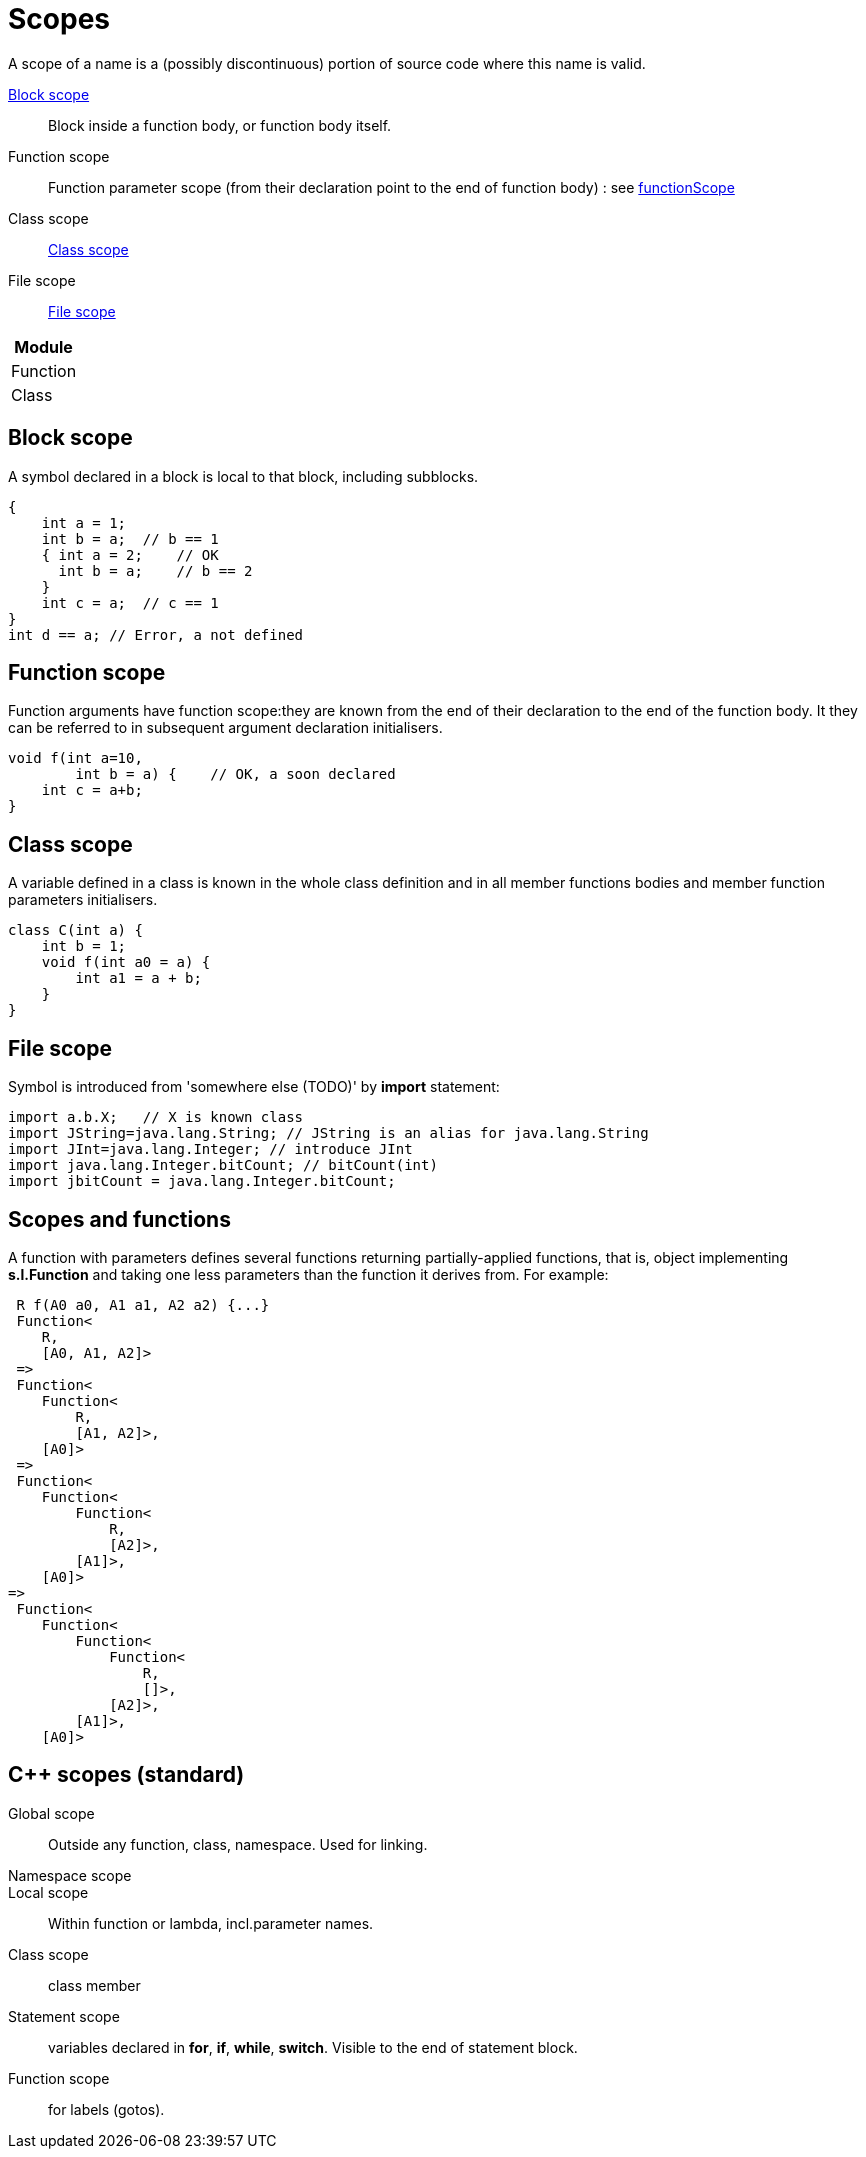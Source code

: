 = Scopes

A scope of a name is a (possibly discontinuous) portion of source code where this name is valid.

link:blockScope[Block scope]::
    Block inside a function body, or function body itself.

Function scope::
    Function parameter scope (from their declaration point to the end of function body) : see link:functionScope[]

Class scope:: link:#classScope[Class scope]

File scope:: link:#fileScope[File scope]

[width="100%",frame="topbot",options="header,footer"]
|===
| Module
| Function
| Class
|===


== Block scope
[[blockScope]]

A symbol declared in a block is local to
that block, including subblocks.
[source, java]
----
{
    int a = 1;
    int b = a;  // b == 1
    { int a = 2;    // OK
      int b = a;    // b == 2
    }
    int c = a;  // c == 1
}
int d == a; // Error, a not defined
----


== Function scope
[[functionScope]]

Function arguments have function scope:they are known from the end of their declaration to the end of the function body. It they can be referred to in subsequent argument declaration initialisers.

[source, java]
----
void f(int a=10,
        int b = a) {    // OK, a soon declared
    int c = a+b;
}
----

== Class scope
[[classScope]]

A variable defined in a class is known in the whole class definition and in all member functions bodies and member function parameters initialisers.

[source, java]
----
class C(int a) {
    int b = 1;
    void f(int a0 = a) {
        int a1 = a + b;
    }
}
----

== File scope
[[fileScope]]

Symbol is introduced from 'somewhere else (TODO)' by **import** statement:
[source, java]
----
import a.b.X;   // X is known class
import JString=java.lang.String; // JString is an alias for java.lang.String
import JInt=java.lang.Integer; // introduce JInt
import java.lang.Integer.bitCount; // bitCount(int)
import jbitCount = java.lang.Integer.bitCount; 
----


== Scopes and functions

A function with parameters defines several functions returning partially-applied functions, that is, object implementing *s.l.Function* and taking one less parameters than the function it derives from. For example:

[source, java]
----
 R f(A0 a0, A1 a1, A2 a2) {...}
 Function<
    R, 
    [A0, A1, A2]>
 =>
 Function<
    Function<
        R, 
        [A1, A2]>, 
    [A0]>
 =>
 Function<
    Function<
        Function<
            R, 
            [A2]>, 
        [A1]>, 
    [A0]>
=>
 Function<
    Function<
        Function<
            Function<
                R, 
                []>, 
            [A2]>, 
        [A1]>, 
    [A0]>
----
 
== C++ scopes (standard)

Global scope :: Outside any function, class, namespace. Used for linking.

Namespace scope :: 

Local scope:: Within function or lambda, incl.parameter names.

Class scope:: class member

Statement scope:: variables declared in **for**, **if**, **while**, **switch**. Visible to the end of statement block.

Function scope:: for labels (gotos).



